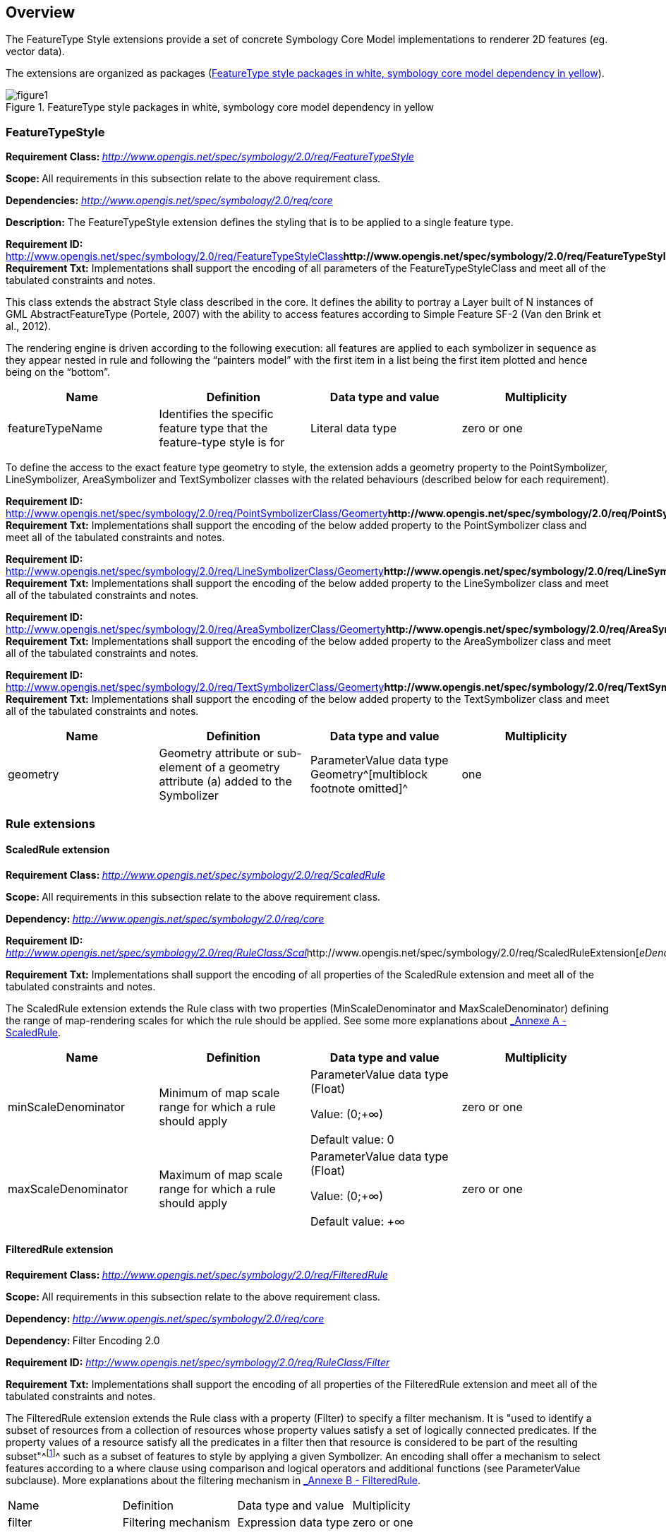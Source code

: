 
== Overview

The FeatureType Style extensions provide a set of concrete Symbology
Core Model implementations to renderer 2D features (eg. vector data).

The extensions are organized as packages (<<img_ft_style>>).

[#img_ft_style]
.FeatureType style packages in white, symbology core model dependency in yellow
image::figure1.png[]

=== FeatureTypeStyle

**Requirement Class:
**http://www.opengis.net/spec/symbology/2.0/req/FeatureTypeStyle[_http://www.opengis.net/spec/symbology/2.0/req/FeatureTypeStyle_]

**Scope: **All requirements in this subsection relate to the above
requirement class.

*Dependencies:*
http://www.opengis.net/spec/symbology/2.0/req/core[_http://www.opengis.net/spec/symbology/2.0/req/core_]

*Description:* The FeatureTypeStyle extension defines the styling that
is to be applied to a single feature type.

*Requirement ID:*
http://www.opengis.net/spec/symbology/2.0/req/FeatureTypeStyleClass[_http://www.opengis.net/spec/symbology/2.0/req/FeatureTypeStyleClass_]** +
Requirement Txt:** Implementations shall support the encoding of all
parameters of the FeatureTypeStyleClass and meet all of the tabulated
constraints and notes.

This class extends the abstract Style class described in the core. It
defines the ability to portray a Layer built of N instances of GML
AbstractFeatureType (Portele, 2007) with the ability to access features
according to Simple Feature SF-2 (Van den Brink et al., 2012).

The rendering engine is driven according to the following execution: all
features are applied to each symbolizer in sequence as they appear
nested in rule and following the “painters model” with the first item in
a list being the first item plotted and hence being on the “bottom”.

[cols=",,,",]
|===
|Name |Definition |Data type and value |Multiplicity

|featureTypeName |Identifies the specific feature type that the
feature-type style is for |Literal data type |zero or one
|===

To define the access to the exact feature type geometry to style, the
extension adds a geometry property to the PointSymbolizer,
LineSymbolizer, AreaSymbolizer and TextSymbolizer classes with the
related behaviours (described below for each requirement).

*Requirement ID:*
http://www.opengis.net/spec/symbology/2.0/req/PointSymbolizerClass/Geomerty[_http://www.opengis.net/spec/symbology/2.0/req/PointSymbolizerClass/Geomerty_]** +
Requirement Txt:** Implementations shall support the encoding of the
below added property to the PointSymbolizer class and meet all of the
tabulated constraints and notes.

*Requirement ID:*
http://www.opengis.net/spec/symbology/2.0/req/LineSymbolizerClass/Geomerty[_http://www.opengis.net/spec/symbology/2.0/req/LineSymbolizerClass/Geomerty_]** +
Requirement Txt:** Implementations shall support the encoding of the
below added property to the LineSymbolizer class and meet all of the
tabulated constraints and notes.

*Requirement ID:*
http://www.opengis.net/spec/symbology/2.0/req/AreaSymbolizerClass/Geomerty[_http://www.opengis.net/spec/symbology/2.0/req/AreaSymbolizerClass/Geomerty_]** +
Requirement Txt:** Implementations shall support the encoding of the
below added property to the AreaSymbolizer class and meet all of the
tabulated constraints and notes.

*Requirement ID:*
http://www.opengis.net/spec/symbology/2.0/req/TextSymbolizerClass/Geomerty[_http://www.opengis.net/spec/symbology/2.0/req/TextSymbolizerClass/Geomerty_]** +
Requirement Txt:** Implementations shall support the encoding of the
below added property to the TextSymbolizer class and meet all of the
tabulated constraints and notes.

[cols=",,,",]
|===
|Name |Definition |Data type and value |Multiplicity

|geometry |Geometry attribute or sub-element of a geometry attribute (a)
added to the Symbolizer |ParameterValue data type +
Geometry^[multiblock footnote omitted]^ |one
|===

=== Rule extensions

==== ​ScaledRule extension

**Requirement Class:
**http://www.opengis.net/spec/symbology/2.0/req/ScaledRule[_http://www.opengis.net/spec/symbology/2.0/req/ScaledRule_]

**Scope: **All requirements in this subsection relate to the above
requirement class.

**Dependency:
**http://www.opengis.net/spec/symbology/2.0/req/core[_http://www.opengis.net/spec/symbology/2.0/req/core_]

*Requirement ID:*
http://www.opengis.net/spec/symbology/2.0/req/ScaledRuleExtension[_http://www.opengis.net/spec/symbology/2.0/req/RuleClass/Scal_]http://www.opengis.net/spec/symbology/2.0/req/ScaledRuleExtension[_eDenominator_]

*Requirement Txt:* Implementations shall support the encoding of all
properties of the ScaledRule extension and meet all of the tabulated
constraints and notes.

The ScaledRule extension extends the Rule class with two properties
(MinScaleDenominator and MaxScaleDenominator) defining the range of
map-rendering scales for which the rule should be applied. See some more
explanations about link:#_lcow2wanmeoo[_Annexe A - ScaledRule_].

[cols=",,,",]
|===
|Name |Definition |Data type and value |Multiplicity

|minScaleDenominator |Minimum of map scale range for which a rule should
apply a|
ParameterValue data type (Float)

Value: (0;+∞)

Default value: 0

|zero or one

|maxScaleDenominator |Maximum of map scale range for which a rule should
apply a|
ParameterValue data type (Float)

Value: (0;+∞)

Default value: +∞

|zero or one
|===

==== FilteredRule extension

**Requirement Class:
**http://www.opengis.net/spec/symbology/2.0/req/FilteredRule[_http://www.opengis.net/spec/symbology/2.0/req/FilteredRule_]

**Scope: **All requirements in this subsection relate to the above
requirement class.

**Dependency:
**http://www.opengis.net/spec/symbology/2.0/req/core[_http://www.opengis.net/spec/symbology/2.0/req/core_]

**Dependency: **Filter Encoding 2.0

*Requirement ID:*
http://www.opengis.net/spec/symbology/2.0/req/ScaledRuleExtension[_http://www.opengis.net/spec/symbology/2.0/req/RuleClass/Filter_]

*Requirement Txt:* Implementations shall support the encoding of all
properties of the FilteredRule extension and meet all of the tabulated
constraints and notes.

The FilteredRule extension extends the Rule class with a property
(Filter) to specify a filter mechanism. It is "used to identify a subset
of resources from a collection of resources whose property values
satisfy a set of logically connected predicates. If the property values
of a resource satisfy all the predicates in a filter then that resource
is considered to be part of the resulting subset"^footnote:[ from
http://www.opengis.net/doc/IS/FES/2.0/clause/7.1]^ such as a subset of
features to style by applying a given Symbolizer. An encoding shall
offer a mechanism to select features according to a where clause using
comparison and logical operators and additional functions (see
ParameterValue subclause). More explanations about the filtering
mechanism in link:#_tfvpwf4g1vr[_Annexe B - FilteredRule_].

[cols=",,,",]
|===
|Name |Definition |Data type and value |Multiplicity
|filter |Filtering mechanism |Expression data type |zero or one
|===

=== ​Symbolizer extensions

==== AreaSymbolizer extension

**Requirement Class:
**http://www.opengis.net/spec/symbology/2.0/req/AreaSymbolizer[_http://www.opengis.net/spec/symbology/2.0/req/AreaSymbolizer_]

**Scope: **All requirements in this subsection relate to the above
requirement class.

**Dependency:
**http://www.opengis.net/spec/symbology/2.0/req/core[_http://www.opengis.net/spec/symbology/2.0/req/core_]

*Requirement ID:*
http://www.opengis.net/spec/symbology/2.0/req/style/AreaSymbolizerExtension[_http://www.opengis.net/spec/symbology/2.0/req/_]http://www.opengis.net/spec/symbology/2.0/req/style/AreaSymbolizerExtension[_AreaSymbolizerClass_]

*Requirement Txt:* Implementations shall support the encoding of all
properties of the AreaSymbolizer extension and meet all of the tabulated
constraints and notes.

An AreaSymbolizer is used to symbolize a geometry into an area including
filling its interior and stroking its outline. It is typically used for
a 2-dimensional geometry (e.g. Polygon).

[cols=",,,",]
|===
|Name |Definition |Data type and value |Multiplicity

|fill |Filling style to draw the interior area |Fill data type |Zero or
one

|stroke |Stroke style to draw the outline |Stroke data type |Zero or one
|===

[loweralpha]
. If a geometry has “holes,” then they are not filled, but the borders
around the holes are stroked in the usual way if a Stroke parameter is
mentioned. “Islands” within holes are filled and stroked, and so on. If
a point is used, then a small, square, orthogonal-normal area should be
constructed for rendering. If a line is used, then the line (string) is
closed for filling (only) by connecting its end point to its start
point, any line crossings are corrected in some way, and only the
original line is stroked.
. A missing Fill property means that the geometry will not be filled. A
missing Stroke property means that the geometry will not be stroked.
When both are used, the filling is rendered first and then the stroking
rendered on top of the filling.

==== LineSymbolizer extension

**Requirement class:
**http://www.opengis.net/spec/symbology/2.0/req/AreaSymbolizer[_http://www.opengis.net/spec/symbology/2.0/req/LineSymbolizer_]

**Scope: **All requirements in this subsection relate to the above
requirement class.

*Dependency:*
http://www.opengis.net/spec/symbology/2.0/req/core[_http://www.opengis.net/spec/symbology/2.0/req/core_]

*Requirement ID:*
http://www.opengis.net/spec/symbology/2.0/req//LineSymbolizerClass[_http://www.opengis.net/spec/symbology/2.0/req//LineSymbolizerClass_]

*Requirement Txt:* Implementations shall support the encoding of all
properties of the LineSymbolizer extension and meet all of the tabulated
constraints and notes.

​The LineSymbolizer extension is used to symbolize a geometry into a
stroke, typically along an 1-dimensional geometry, such as a LineString.

[cols=",,,",]
|===
|Name |Definition |Data type and value |Multiplicity
|stroke |Stroke style to draw the line |Stroke data type |one
|===

[loweralpha]
. For a 0-dimensional geometry (e.g. point) the stroke is applied on a
line of “epsilon” length (arbitrarily small) with a horizontal
orientation centered on the rendered geometry with two end caps. For a
2-dimensional geometry (e.g. polygon) the stroke is applied on its
closed outline as the line rendered with no end caps.

==== PointSymbolizer extension

**Requirement Class:
**http://www.opengis.net/spec/symbology/2.0/req/PointSymbolizer[_http://www.opengis.net/spec/symbology/2.0/req/PointSymbolizer_]

**Scope: **All requirements in this subsection relate to the above
requirement class.

**Dependency:
**http://www.opengis.net/spec/symbology/2.0/req/core[_http://www.opengis.net/spec/symbology/2.0/req/core_]

*Requirement ID:*
http://www.opengis.net/spec/symbology/2.0/req/PointSymbolizerClass[_http://www.opengis.net/spec/symbology/2.0/req/PointSymbolizerClass_]** +
Requirement Txt:** Implementations shall support the encoding of all
properties of the PointSymbolizer extension and meet all of the
tabulated constraints and notes.

The PointSymbolizer extension is used to symbolize a geometry into a
point at which a graphic is placed.

[cols=",,,",]
|===
|Name |Definition |Data type and value |Multiplicity
|graphic |Graphic to draw at the point |Graphic data type |One
|===

[loweralpha]
. For a geometry type other than 0-dimensional (e.g. a line, polygon)
the semantic is to compute and use a representative interior central
point as the point placement (i.e. guaranteed to lie on the line or the
surface interior).

==== TextSymbolizer extension

**Requirement Class:
**http://www.opengis.net/spec/symbology/2.0/req/TextSymbolizer[_http://www.opengis.net/spec/symbology/2.0/req/TextSymbolizer_]

**Scope: **All requirements in this subsection relate to the above
requirement class.

**Dependency:
**http://www.opengis.net/spec/symbology/2.0/req/core[_http://www.opengis.net/spec/symbology/2.0/req/core_]

*Requirement ID:*
http://www.opengis.net/spec/symbology/2.0/req/TextSymbolizerClass[_http://www.opengis.net/spec/symbology/2.0/req/TextSymbolizerClass_]

*Requirement Txt:* Implementations shall support the encoding of all
properties of the TextSymbolizer extension and meet all of the tabulated
constraints and notes.

The TextSymbolizer extension is used to symbolize a geometry into text
labels, whatever is the geometry type.

[cols=",,,",]
|===
|Name |Definition |Data type and value |Multiplicity
|label |Label text and styling details |Label data type |One
|===

=== Graphical extensions

==== Fill extensions

===== SolidFill extension

**Requirement class:
**http://www.opengis.net/spec/symbology/2.0/req/SolidFill[_http://www.opengis.net/spec/symbology/2.0/req/SolidFill_]

**Scope: **All requirements in this subsection relate to the above
requirement class.

*Dependency:*
http://www.opengis.net/spec/symbology/2.0/req/core[_http://www.opengis.net/spec/symbology/2.0/req/core_]

*Requirement ID:*
http://www.opengis.net/spec/symbology/2.0/req/SolidFillClass[_http://www.opengis.net/spec/symbology/2.0/req/SolidFillClass_]

*Requirement Txt:* Implementations shall support the encoding of all
properties of the SolidFill class and meet all of the tabulated
constraints and notes.

The SolidFill class is a concrete implementation of the Fill class and
allows to formulate a filling of an area (e.g. a polygon geometry or any
kind of symbol).

[cols=",,,",]
|===
|Name |Definition |Data type and value |Multiplicity
|color |The color to fill the area |Color data type |zero or one
|opacity |Opacity of the Color a|
ParameterValue type (Float) +
Value: [0;1] (1 means 100% opaque)

Default value: 0

|zero or one
|===

===== GraphicFill extension

**Requirement class:
**http://www.opengis.net/spec/symbology/2.0/req/SolidFill[_http://www.opengis.net/spec/symbology/2.0/req/GraphicFill_]

**Scope: **All requirements in this subsection relate to the above
requirement class.

*Dependency:*
http://www.opengis.net/spec/symbology/2.0/req/core[_http://www.opengis.net/spec/symbology/2.0/req/core_]

*Requirement ID:*
http://www.opengis.net/spec/symbology/2.0/req/GraphicFillClass[_http://www.opengis.net/spec/symbology/2.0/req/GraphicFillClass_]

*Requirement Txt:* Implementations shall support the encoding of all
properties of the GraphicFill class and meet all of the tabulated
constraints and notes.

The GraphicFill extension is a concrete implementation of the Fill
class. It repeats a rectangular tiling pattern over an area (i.e.
mosaïc). A graphic can be defined very informally as “a little picture”.
The appearance of the graphic is defined with the embedded Graphic class
parameter.

The graphic fill repeats the Graphic in a rectangular tiling pattern
with a TileGap between tiles. The TileGap parameter allows to define
vertical and horizontal gaps between tiles.

[cols=",,,",]
|===
|Name |Definition |Data type and value |Multiplicity

|graphic |The graphic to repeat within the area |Graphic data type |one

|tileGap |Allow to define a empty space to put between two consecutive
tile (i.e. graphic) |TileGap data type |zero or one
|===

TileGap is introduced as an extension. It shall meet all of the
tabulated constraints and notes.

[cols=",,,",]
|===
|Name |Definition |Data type and value |Multiplicity
|x |Horizontal gap between two tiles a|
Double ParameterValue data type, see

Value range is [0:+∞[.

Default is 0.

|zero or one
|y |Vertical gap between two tiles a|
Double ParameterValue data type, Value range is [0:+∞[.

Default is 0.

|zero or one
|===

[loweralpha]
. The X parameter indicates the horizontal gap between two consecutive
tiles. This value is a non-negative real number.
. The Y parameter has the same definition as the X one, but for the
vertical gap. The default gap size is zero units in each direction.

The graphicFill mechanism is illustrated in link:#_z186k8oiqz0b[_Annexe
B - GraphicFill_].

===== HatchedFill extension

**Requirement class:
**http://www.opengis.net/spec/symbology/2.0/req/HatchedFill[_http://www.opengis.net/spec/symbology/2.0/req/HatchedFill_]

**Scope: **All requirements in this subsection relate to the above
requirement class.

*Dependency:*
http://www.opengis.net/spec/symbology/2.0/req/core[_http://www.opengis.net/spec/symbology/2.0/req/core_]

*Requirement ID:*
http://www.opengis.net/spec/symbology/2.0/req/HatchedFillClass[_http://www.opengis.net/spec/symbology/2.0/req/HatchedFillClass_]

*Requirement Txt:* Implementations shall support the encoding of all
properties of the HatchedFill class and meet all of the tabulated
constraints and notes.

The HatchedFill extension is a concrete implementation of Fill class. It
offers simple parameters which allows to control a hatching easily in a
way conventional in cartography.

[cols=",,,",]
|===
|Name |Definition |Data type and value |Multiplicity

|stroke |The stroke to use to style hatches |Stroke data type |zero or
one

|angle |Hatches orientation, clockwise degree a|
Double ParameterValue data type, +
Value range is ]-∞;+∞[.

Default is 45.

|zero or one

|distance |Distance between geometry bases of two consecutive hatches a|
Double ParameterValue data type, +
Value range is [0;+∞[.

Default is equivalent to 2mm.

|zero or one

|offset |Allow to define a empty space to put between two consecutive
tile (i.e. graphic) a|
Double, ParameterValue data type, +
Value range is [0;+∞[.

Default is 0.

|zero or one
|===

[loweralpha]
. Hatching is defined by a juxtaposed hatches. A hatch is rendered by a
Stroke and oriented given an Angle. The Distance parameter defines the
perpendicular space between two consecutive hatches. +
Hatches are organized according to a reference line which is defined as
the line that crosses a system-dependent anchor point and is oriented
given the provided Angle. Also, the complementary Offset parameter
allows to move the anchor point according to a displacement in the
direction of value Angle+90° (see link:#_z186k8oiqz0b[_Annexe B -
GraphicFill_]).
. Clockwise is the rotation of Angle because of the coordinate system of
the view box with X axis advancing to the right of the origin and the Y
axis advancing downward.

==== Stroke extensions

===== PenStroke extension

**Requirement class:
**http://www.opengis.net/spec/symbology/2.0/req/PenStroke[_http://www.opengis.net/spec/symbology/2.0/req/PenStroke_]

**Scope: **All requirements in this subsection relate to the above
requirement class.

*Dependency:*
http://www.opengis.net/spec/symbology/2.0/req/core[_http://www.opengis.net/spec/symbology/2.0/req/core_]

*Requirement ID:*
http://www.opengis.net/spec/symbology/2.0/req/PenStrokeClass[_http://www.opengis.net/spec/symbology/2.0/req/PenStrokeClass_]

*Requirement Txt:* Implementations shall support the encoding of all
properties of the PenStroke class and meet all of the tabulated
constraints and notes.

The PenStroke extension is a concrete implementation of the Stroke
class. It allows to draw a line (e.g. a 1-dimensional geometry, the
outline of a marker, etc) analogously to how a pen is used with ink,
that is to say by filling the area formed by the thickness of the line.

[cols=",,,",]
|===
|Name |Definition |Data type and value |Multiplicity

|width |Thickness of the line which gives form to an area to fill (a) a|
ParameterValue data type (Float) +
Value: [0;+∞)

Default value: 1px

|zero or one

|fill |The filling style to draw the linear area |Fill data type |zero
or one
|===

[loweralpha]
. The Width parameter is in the context of a UnitOfMeasure code (that
may be inherited from a parent element).

===== GraphicStroke extension

**Requirement class:
**http://www.opengis.net/spec/symbology/2.0/req/GraphicStroke[_http://www.opengis.net/spec/symbology/2.0/req/GraphicStroke_]

**Scope: **All requirements in this subsection relate to the above
requirement class.

*Dependency:*
http://www.opengis.net/spec/symbology/2.0/req/core[_http://www.opengis.net/spec/symbology/2.0/req/core_]

*Requirement ID:*
http://www.opengis.net/spec/symbology/2.0/req/GraphicStrokeClass[_http://www.opengis.net/spec/symbology/2.0/req/GraphicStrokeClass_]

*Requirement Txt:* Implementations shall support the encoding of all
properties of the GraphicStroke class and meet all of the tabulated
constraints and notes.

The GraphicStroke extension is a concrete implementation of the Stroke
class. It is about one graphic repeated along a line. A renderer may
apply some aesthetic embellishments like trying to bend a graphic around
corners or avoid a graphic to be cut at the start or at the end.

[cols=",,,",]
|===
|Name |Definition |Data type and value |Multiplicity

|graphic |The graphic to plot |Graphic data type |one

|length |Linear length to reserve along the line to plot a single
graphic (a) a|
ParameterValue data type (Float)

Value: [0;+∞)

Default: graphic natural length

|zero or one
|===

[loweralpha]
. The Length property specifies the linear length to reserve along the
line for one of the repeated graphics to plot. By default, the linear
length is equal to the Graphic natural length (which depends on the view
box of the graphic). It has the effect to perfectly juxtapose the
repeated graphics all along the line. Zero length value means the
graphic is not repeated within all the available linear space. Notice
that a single graphic is not plotted if the size of the available linear
space smaller than the Length.

===== TextStroke extension

**Requirement class:
**http://www.opengis.net/spec/symbology/2.0/req/TextStroke[_http://www.opengis.net/spec/symbology/2.0/req/TextStroke_]

**Scope: **All requirements in this subsection relate to the above
requirement class.

*Dependency:*
http://www.opengis.net/spec/symbology/2.0/req/core[_http://www.opengis.net/spec/symbology/2.0/req/core_]

*Requirement ID:*
http://www.opengis.net/spec/symbology/2.0/req/TextStrokeClass[_http://www.opengis.net/spec/symbology/2.0/req/TextStrokeClass_]

*Requirement Txt:* Implementations shall support the encoding of all
properties of the TextStroke class and meet all of the tabulated
constraints and notes.

The TextStroke extension is a concrete implementation of the Stroke
class. It is about the repetition of a text label along a line in a
similar way GraphicStroke does by repeating a graphic. The text glyphs
are plotted as integral rotated units following the line.

[cols=",,,",]
|===
|Name |Definition |Data type and value |Multiplicity

|lineLabel |The label configuration |LineLabel data type |one

|length |Linear length to reserve along the line to plot the label (a)
a|
ParameterValue data type (Float)

Value: [0;+∞)

Default: label natural length

|zero or one
|===

[loweralpha]
. The Length parameter specifies the linear length to reserve along the
line for one of the repeated labels to plot. By default, the linear
length is equal to the label natural length (which depends on the
LalbelText and Font configurations extensions). It has the effect to
perfectly juxtapose the repeated labels all along the line. Zero length
value means the label is not repeated.

==== Color extensions

===== HexaColor extension

**Requirement class:
**http://www.opengis.net/spec/symbology/2.0/req/HexaColor[*_http://www.opengis.net/spec/symbology/2.0/req/HexaColor_*]

**Scope: **All requirements in this subsection relate to the above
requirement class.

*Dependency:*
http://www.opengis.net/spec/symbology/2.0/req/core[_http://www.opengis.net/spec/symbology/2.0/req/core_]

*Requirement ID:*
http://www.opengis.net/spec/symbology/2.0/req/HexaColorClass[_http://www.opengis.net/spec/symbology/2.0/req/HexaColorClass_]

*Requirement Txt:* Implementations shall support the encoding of all
properties of the HexaColor extension and meet all of the tabulated
constraints and notes.

The HexaColor extension is a concrete implementation of the Color class
to express a RGB color model. The format of the color is in hexadecimal
notation. It is a ‘#’ immediately followed by either three or six
hexadecimal characters.

[cols=",,,",]
|===
|Name |Definition |Data type and value |Multiplicity

|color |The hexadecimal notation of the color |ParameterValue data type
(String) Default value: #000000 |one
|===

===== RGBColor extension

**Requirement class:
**http://www.opengis.net/spec/symbology/2.0/req/RGBColor[_http://www.opengis.net/spec/symbology/2.0/req/RGBColor_]

**Scope: **All requirements in this subsection relate to the above
requirement class.

*Dependency:*
http://www.opengis.net/spec/symbology/2.0/req/core[_http://www.opengis.net/spec/symbology/2.0/req/core_]

*Requirement ID:*
http://www.opengis.net/spec/symbology/2.0/req/RGBColorClass[_http://www.opengis.net/spec/symbology/2.0/req/RGBColorClass_]

*Requirement Txt:* Implementations shall support the encoding of all
properties of the RGBColor extension and meet all of the tabulated
constraints and notes.

The RGBColor extension is a concrete implementation of the Color class
where the color is expressed as three integer properties in conformance
with the sRGB standardized color space.

[cols=",,,",]
|===
|Name |Definition |Data type and value |Multiplicity
|red |The red value of the color a|
ParameterValue data type (Integer) +
Value: (0;255)

Default value: 0

|one
|green |The green value of the colorR a|
ParameterValue data type (Integer) +
Value: (0;255)

Default value: 0

|one
|blue |The blue value of the color a|
ParameterValue data type (Integer) +
Value: (0;255)

Default value: 0

|one
|===

===== WellKnownNameColor extension

*Requirement ID:*
http://www.opengis.net/spec/symbology/2.0/req/WellKnownNameColorClass[*_http://www.opengis.net/spec/symbology/2.0/req/WellKnownNameColorClass_*]

*Requirement Txt:* Implementations shall support the encoding of all
properties of the WellKnownNameColor and meet all of the tabulated
constraints and notes.

WellKnownNameColor is a codeList element that provides a list of color
names to define a Color. The color names are case-insensitive. The list
is based of thehttps://en.wikipedia.org/wiki/X11_color_names[
]https://en.wikipedia.org/wiki/X11_color_names[_X11 colors_].

==== Graphic extensions

===== ExternalGraphic extension

**Requirement class:
**http://www.opengis.net/spec/symbology/2.0/req/ExternalGraphic[_http://www.opengis.net/spec/symbology/2.0/req/ExternalGraphic_]

**Scope: **All requirements in this subsection relate to the above
requirement class.

*Dependency:*
http://www.opengis.net/spec/symbology/2.0/req/core[_http://www.opengis.net/spec/symbology/2.0/req/core_]

*Requirement ID:*
http://www.opengis.net/spec/symbology/2.0/req/ExternalGraphicClass[_http://www.opengis.net/spec/symbology/2.0/req/ExternalGraphicClass_]

*Requirement Txt:* Implementations shall support the encoding of all
properties of the ExternalGraphic extension and meet all of the
tabulated constraints and notes.

The ExternalGraphic extension extends the abstract Graphic type. It
allows to reference a graphic resource to use as a graphic symbolizer
(e.g. PNG bitmap graphic, SVG vector graphic, ...).

[cols=",,,",]
|===
|Name |Definition |Data type and value |Multiplicity

|onlineResource |Reference to on-line resource from which a graphic can
be obtained (a) a|
ParameterValue data type (CharacterString)

Value: an URL identifier

|one (exclusive with InlineContent)

|inlineContent |Inline content of a graphic object (a,b) |Literal data
type |one (exclusive with OnlineResource)

|encoding |Expected inline content encoding (b) |Literal data type |one
(exclusive with OnlineResource)

|format |Expected content format of a successful fetch (a) a|
Literal data type

Value: a MIME type identifier

|one

|opacity |Opacity of the graphic a|
ParameterValue data type (Float) +
Value: [0;1] +
(1 means 100% opaque)

Default values: 0

|zero or one
|===

[loweralpha]
. There are two ways to define an external format graphic, either using
OnlineResource or InlineContent. They can't be defined together. The
external Format of the graphic shall be mentioned as the expected
content MIME type of a successful fetch.
. When using the alternative InlineContent parameter to include in-line
the content of an external graphic object, then the inline encoding
shall be mentioned. The two choices for encoding are XML and
Base-64-encoded binary.

===== MarkGraphic extension

**Requirement class:
**http://www.opengis.net/spec/symbology/2.0/req/MarkGraphic[_http://www.opengis.net/spec/symbology/2.0/req/MarkGraphic_]

**Scope: **All requirements in this subsection relate to the above
requirement class.

*Dependency:*
http://www.opengis.net/spec/symbology/2.0/req/core[_http://www.opengis.net/spec/symbology/2.0/req/core_]

*Requirement ID:*
http://www.opengis.net/spec/symbology/2.0/req/MarkGraphicClass[_http://www.opengis.net/spec/symbology/2.0/req/MarkGraphicClass_]

*Requirement Txt:* Implementations shall support the encoding of all
properties of the MarkGraphic extension and meet all of the tabulated
constraints and notes.

The MarkGraphic extension extends the abstract Graphic type. It allows a
graphic to be created by stroking and filling a shape.

[cols=",,,",]
|===
|Name |Definition |Data type and value |Multiplicity

|wellKnownName |Name of the shape to stroke and fill (a,b)
|WellKnownName code |one (exclusive with OnlineResource and
InlineContent)

|onlineResource |Online location of a mark objects archive (a,c) a|
ParameterValue data type (CharacterString)

Value: an URL identifier

|One (exclusive with WellKnownName and InlineContent)

|inlineContent |Inline content of a mark objects archive (a,c) |Literal
data type |One (exclusive with OnlineResource and WellKnownName)

|encoding |Expected inline content encoding (c) a|
Literal data type

Value: XML | base64

|One (exclusive with OnlineResource and WellKnownName)

|format |Expected content format of a successful fetch (c) a|
Literal data type

Value: a MIME type identifier

|One (exclusive with WellKnownName)

|markIndex |Index of a mark from a mark objects archive (c) a|
ParameterValue data type (Integer)

Value: [0;+∞)

|One (exclusive with WellKnownName)

|fill |The filling style to fill the shape (d) |Fill data type |Zero or
one

|stroke |The stroke style to draw the outline of the shape (d) |Stroke
data type |Zero or one
|===

[loweralpha]
. There are three ways to define a mark shape, either using
WellKnownName, OnlineResource or InlineContent. They can't be defined
together.
. WellKnownName is used to draw predefined internal marks. The center of
the view box is the default anchor point, except for star and triangle.
. OnlineResource and InlineContent are two ways to select a mark from an
external mark archive (e.g. glyph from TrueType or SVG font). The
MarkIndex property represents a numeric identifier which allows an
individual mark in a mark archive to be selected. The default anchor
point is format-dependent, while the center of the view box shall be
used if no information is available.
. A missing Fill parameter means that the geometry will not be filled. A
missing Stroke parameter means that the geometry will not be stroked.
When both are used, the filling is rendered first and then the stroking
rendered on top of the filling. A missing Halo parameter means no halo
is drawn.
. The encoding must describe the order in which transformations are
executed.

The extension introduces also WellKnownName code list extension, used to
draw predefined shape of mark graphics. It includes the following codes
: square, circle, triangle, star, cross, x.

[cols=",,,",]
|===
|Name |Definition |Data type and value |Multiplicity

|wellKnownName |Shall support an optional codelist parameter. |Literal
data type |one

|extension |Any encoding should allow the user to extend the codelist to
include custom items |Any |zero or more
|===

==== Shape extensions

===== Halo extension

**Requirement class:
**http://www.opengis.net/spec/symbology/2.0/req/Halo[_http://www.opengis.net/spec/symbology/2.0/req/Halo_]

**Scope: **All requirements in this subsection relate to the above
requirement class.

*Dependency:* None.

*Requirement ID:*
http://www.opengis.net/spec/symbology/2.0/req/HaloClass[_http://www.opengis.net/spec/symbology/2.0/req/HaloClass_]

*Requirement Txt:* Implementations shall support the encoding of all
properties of the Halo extension and meet all of the tabulated
constraints and notes.

The Halo extension may be used to improve the visibility of shapes like
font glyphs or graphics by drawing an extended area surrounding the
shapes.

* the extension adds a new class Halo: the halo is calculated according
to a radius (in context of an UnitOfMeasure) and then filled adequately
so as to highlight the shapes.

[cols=",,,",]
|===
|Name |Definition |Data type and value |Multiplicity

|unitOfMeasure |Unit of measure to apply to all graphical properties
inside a Halo |UnitOfMeasure code |zero or one

|radius |Span size of the surrounding halo area (a) a|
ParameterValue data type (Float)

Value: [0;+∞)

Default value: 1px

|zero or one

|fill |Fill style to fill the halo area |Fill data type |zero or one

|extension |Any encoding should allow the user to extend the halo to
include custom items |Any |zero or more
|===

[loweralpha]
. To calculate the halo area, the radius is taken from the outside edge
of a shape (and the inside edge of “holes” in the shape)

* the extension adds a property to the classes MarkGraphic,
ExternalGraphic, PointLabel and LineLabel.

[cols=",,,",]
|===
|Name |Definition |Data type and value |Multiplicity
|halo |Fill a halo around the shape |Halo data type |zero or one
|===

===== PerpendicularOffset extension

**Requirement Class:
**http://www.opengis.net/spec/symbology/2.0/req/PerpendicularOffset[_http://www.opengis.net/spec/symbology/2.0/req/PerpendicularOffset_]

**Scope: **All requirements in this subsection relate to the above
requirement class.

*Description:* The extension allows to construct parallel lines around a
geometry. It adds a property to the classes LineSymbolizer,
AreaSymbolizer and TextSymbolizer with related behaviours (described
below for each requirement).

[cols=",,,",]
|===
|Name |Definition |Data type and value |Multiplicity

|perpendicularOffset |Construct parallel lines around of the original
geometry a|
ParameterValue data type (Float)

Value: (-∞;+∞)

|zero or one
|===

**Requirement ID: +
**http://www.opengis.net/spec/symbology/2.0/req/style/LineSymbolizerExtension[_http://www.opengis.net/spec/symbology/2.0/req/LineSymbolizerClass_]http://www.opengis.net/spec/symbology/2.0/req/LinePerpendicularOffset[_/PerpendicularOffset_] +
*Requirement Txt:* Implementations shall support the encoding of the
added property of the LineSymbolizer extension and meet all of the
tabulated constraints and notes.

For a LineSymbolizer, the distance between original geometry and drawn
line stays equal. This construction can result in drawn lines that are
actually smaller or longer than the original geometry. The distance is
in the context of the UnitOfMeasure property and is positive to the
left-hand side of the line string. Negative numbers mean right (see
link:#_pkauxqlap12e[_Annexe B - PerpendicularOffset_]).

*Requirement ID:*
http://www.opengis.net/spec/symbology/2.0/req/style/LineSymbolizerExtension[_http://www.opengis.net/spec/symbology/2.0/req/AreaSymbolizerClass_]http://www.opengis.net/spec/symbology/2.0/req/LinePerpendicularOffset[_/PerpendicularOffset_] +
*Requirement Txt:* Implementations shall support the encoding of the
added property of the AreaSymbolizer extension and meet all of the
tabulated constraints and notes.

For a AreaSymbolizer, the extension allows to shrink or grow the area
impacting both the stroking of the outline and the filling of the area.
The distance is in the context of the UnitOfMeasure parameter and is
positive to the outside of the polygon. Negative numbers mean drawing
the polygon smaller (see link:#_pkauxqlap12e[_Annexe B -
PerpendicularOffset_]).

**Requirement ID:
**http://www.opengis.net/spec/symbology/2.0/req/style/LineSymbolizerExtension[_http://www.opengis.net/spec/symbology/2.0/req/TextSymbolizerClass_]http://www.opengis.net/spec/symbology/2.0/req/LinePerpendicularOffset[_/PerpendicularOffset_]** +
Requirement Txt:** Implementations shall support the encoding of the
added property of the TextSymbolizer extension and meet all of the
tabulated constraints and notes.

For a TextSymbolizer, the extension has the same meaning as for
LineSymbolizer and for AreaSymbolizer, but can be ignored for punctual
geometry. Before symbolizing the geometry into a text label, the
geometry is transformed according to a perpendicular offset which
produces a parallel line. The text label is then drawn according to that
parallel line.

==== Properties extensions

===== LineProperties extension

**Requirement Class:
**http://www.opengis.net/spec/symbology/2.0/req/LineProperties[_http://www.opengis.net/spec/symbology/2.0/req/LineProperties_]

**Scope: **All requirements in this subsection relate to the above
requirement class.

**Dependency:
**http://www.opengis.net/spec/symbology/2.0/req/core[_http://www.opengis.net/spec/symbology/2.0/req/core_]

*Description:* The extension extends the PenStroke class with two
properties LineJoin and LineCap used to define the the line style.

[cols=",,,",]
|===
|Name |Definition |Data type and value |Multiplicity

|lineJoin |Type of joining at the corners between the line segments (c)
|LineJoin code |zero or one

|lineCap |Type of cap to be used at the two ends of an open line (c)
|LineCap code |zero or one
|===

*Requirement ID:*
http://www.opengis.net/spec/symbology/2.0/req/PenStrokeClass/LineJoinProperty[_http://www.opengis.net/spec/symbology/2.0/req/PenStrokeClass/LineJoinProperty_]

*Requirement Txt:* Implementations shall support the encoding of all
properties of the LineJoinProperty extension and meet all of the
tabulated constraints and notes.

The extension introduces a code list used to define the the line style.
The semantic of LineJoin is similar to their SVG equivalents. It
includes the following codes : mitre, round and level.

[cols=",,,",]
|===
|Name |Definition |Data type and value |Multiplicity

|lineJoin |Type of joining at the corners between the line segments (c)
a|
Literal data type

Default value: mitre

|one

|extension |Any encoding should allow the user to extend the codelist to
include custom items |Any |zero or more
|===

*Requirement ID:*
http://www.opengis.net/spec/symbology/2.0/req/PenStrokeClass/LineCapProperty[_http://www.opengis.net/spec/symbology/2.0/req/PenStrokeClass/LineCapProperty_]

*Requirement Txt:* Implementations shall support the encoding of all
properties of the LineCapProperty extension and meet all of the
tabulated constraints and notes.

The extension introduces a code list used to define the the line style.
The semantic of LineCap is similar to their SVG equivalents. It includes
the following codes : butt, round and square.

[cols=",,,",]
|===
|Name |Definition |Data type and value |Multiplicity

|lineCap |Type of cap to be used at the two ends of an open line (c) a|
Literal data type

Default value: butt

|one

|extension |Any encoding should allow the user to extend the codelist to
include custom items |Any |zero or more
|===

===== DashProperties extension

**Requirement Class:
**http://www.opengis.net/spec/symbology/2.0/req/DashProperties[_http://www.opengis.net/spec/symbology/2.0/req/DashProperties_]

**Scope: **All requirements in this subsection relate to the above
requirement class.

**Dependency:
**http://www.opengis.net/spec/symbology/2.0/req/core[_http://www.opengis.net/spec/symbology/2.0/req/core_]

*Description:* The extension extends the PenStroke class with two
properties DashArray and DashOffset used to manage dash values on a
line.

*Requirement ID:*
http://www.opengis.net/spec/symbology/2.0/req/PenStrokeClass/DashArrayProperties[_http://www.opengis.net/spec/symbology/2.0/req/PenStrokeClass/_]http://www.opengis.net/spec/symbology/2.0/req/PenStrokeClass/DashArrayProperties[_DashArrayProperties_]

*Requirement Txt:* Implementations shall support the encoding of all
properties of the DashArrayProperty extension and meet all of the
tabulated constraints and notes.

[cols=",,,",]
|===
|Name |Definition |Data type and value |Multiplicity
|dashArray |Dash pattern to repeat (a)(b) a|
ParameterValue data type (Float) +
Value: ]0;+∞)

Default value: unbroken line

|zero or more
|===

[loweralpha]
. DashArray property is in the context of a UnitOfMeasure code (that may
be inherited from a parent element).
. The Dasharray property specifies a dash pattern as a sequence of
floating values strictly positive. The first number gives the length of
dash to draw, the second gives the amount of space to leave, and this
pattern repeats. If an odd number of values is given, then the pattern
is expanded by repeating it twice to give an even number of values.

*Requirement ID:*
http://www.opengis.net/spec/symbology/2.0/req/PenStrokeClass/DashOffsetProperties[_http://www.opengis.net/spec/symbology/2.0/req/PenStrokeClass/DashOffsetProperties_]

*Requirement Txt:* Implementations shall support the encoding of all
properties of the DashOffsetProperty extension and meet all of the
tabulated constraints and notes.

[cols=",,,",]
|===
|Name |Definition |Data type and value |Multiplicity
|dashOffset |Offset into a dash pattern at which to start drawing (a) a|
ParameterValue data type (Float)

Value: (∞;+∞)

Default value: 0

|zero or one
|===

[loweralpha]
. DashOffset property is in the context of a UnitOfMeasure code (that
may be inherited from a parent element).

=== ParameterValue extensions

==== ValueReference extension

*Requirement ID:*
http://www.opengis.net/spec/symbology/2.0/req/ValueReferenceClass[_http://www.opengis.net/spec/symbology/2.0/req/ValueReferenceClass_]

*Requirement Txt:* Implementations shall support the encoding of all
parameters of the ValueReference extension and meet all of the tabulated
constraints and notes.

The ValueReference extension is a concrete implementation of the
ParameterValue class. A value reference is a string that represents a
value that is to be evaluated by a predicate. It has a relatively
straightforward meaning as conceptually defined by Filter Encoding 2.0
specification (OGC® Filter Encoding 2.0 Encoding Standard , section
7.4.1).

[cols=",,,",]
|===
|Name |Definition |Data type and value |Multiplicity
|name |Specify the name of any property |Any |one
|===

==== Function extension

*Requirement ID:*
http://www.opengis.net/spec/symbology/2.0/req/FunctionClass[_http://www.opengis.net/spec/symbology/2.0/req/FunctionClass_]

*Requirement Txt:* Implementations shall support the encoding of all
parameters of the Function extension and meet all of the tabulated
constraints and notes.

The Function extension is a concrete implementation of the
ParameterValue class. A function is a named procedure that performs a
distinct computation. It has a relatively straightforward meaning as
conceptually defined by Filter Encoding 2.0 specification (OGC® Filter
Encoding 2.0 Encoding Standard , section 7.6.1).

=== Transformation extensions

==== Transform extension

**Requirement class:
**http://www.opengis.net/spec/symbology/2.0/req/AreaSymbolizer[_http://www.opengis.net/spec/symbology/2.0/req/Transform_]

**Scope: **All requirements in this subsection relate to the above
requirement class.

**Dependencies: +
**http://www.opengis.net/spec/symbology/2.0/req/style/LineSymbolizerExtension[_http://www.opengis.net/spec/symbology/2.0/core_]** +
**http://www.opengis.net/spec/symbology/2.0/req/PointLabelClass[_http://www.opengis.net/spec/symbology/2.0/req/PointLabelClass_]

*Description:* This class describes the extension of the Graphic
abstract class and the PointLabel class to support the transformation of
the anchor point to hang up a graphic or a label. The extension
introduces a new Transform data type and adds a property of this type to
the Graphic class and one to the PointLabel class. +
*Requirement ID:*
http://www.opengis.net/spec/symbology/2.0/req/core/TranslateClass[_http://www.opengis.net/spec/symbology/2.0/req/Transform_]

*Requirement Txt:* Implementations shall support the encoding of all
parameters of the Transform class and meet all of the tabulated
constraints and notes.

[cols=",,,",]
|===
|Name |Definition |Data type and value |Multiplicity

|unitOfMeasure |Unit of measure to use for the tranformation
|UnitOfMeasure code |zero or one

|extension |Any encoding should allow to extend with custom items |Any
type |zero or more
|===

**Requirement ID: +
**http://www.opengis.net/spec/symbology/2.0/req/style/LineSymbolizerExtension[_http://www.opengis.net/spec/symbology/2.0/req/core/GraphicClass_]http://www.opengis.net/spec/symbology/2.0/req/LinePerpendicularOffset[_/Transform_] +
*Requirement Txt:* Implementations shall support the encoding of the
below added property to the Graphic class and meet all of the tabulated
constraints and notes.

**Requirement ID: +
**http://www.opengis.net/spec/symbology/2.0/req/PointLabel/Transform[_http://www.opengis.net/spec/symbology/2.0/req/PointLabel/Transform_]* +
Requirement Txt:* Implementations shall support the encoding of the
below added property to the PointLabel class and meet all of the
tabulated constraints and notes.

[cols=",,,",]
|===
|Name |Definition |Data type and value |Multiplicity

|Transform |The affine transformations to apply on the graphic
|Transform data type |zero or more
|===

==== Translate extension

**Requirement class:
**http://www.opengis.net/spec/symbology/2.0/req/AreaSymbolizer[_http://www.opengis.net/spec/symbology/2.0/req/Translate_]

**Scope: **All requirements in this subsection relate to the above
requirement class.

**Dependency: **None.

*Description:* The extension introduces the ability to define the
translation of a graphical object. It defines the new Translate class
and adds a property of that new class type to the AreaSymbolizer,
TextSymbolizer, LineSymbolizer, PointSymbolizer, MarkGraphic,
ExternalGraphic, PointLabel classes with the related behaviours
(described below for each requirement).

*Requirement ID:*
http://www.opengis.net/spec/symbology/2.0/req/core/TranslateClass[_http://www.opengis.net/spec/symbology/2.0/req/TranslateClass_]

*Requirement Txt:* Implementations shall support the encoding of all
properties of the TranslateClass and meet all of the tabulated
constraints and notes.

According to the object coordinate system, a positive X value translates
the object to the right and a positive Y value translates it downward.

[cols=",,,",]
|===
|Name |Definition |Data type and value |Multiplicity

|UnitOfMeasure |Unit of measure to use for the translation
|UnitOfMeasure code |zero or one

|X |Horizontal displacement a|
ParameterValue date type Float

Value: (-∞;+∞)

Default value: 0

|one

|Y |Vertical displacement a|
ParameterValue date type Float

Value: (-∞;+∞)

Default value: 0

|one

|Extension |Any encoding should allow to extend a Translate with custom
items |Any type |zero or more
|===

*Requirement ID:*
http://www.opengis.net/spec/symbology/2.0/req/core/TranslateClass[_http://www.opengis.net/spec/symbology/2.0/req/AreaSymbolizerClass/Displacement_]

**Requirement Txt: **Implementations shall support the encoding of the
added property of the AreaSymbolizer extension and meet all of the
tabulated constraints and notes.

For a AreaSymbolizer, the Displacement parameter offers X and Y
translation that may be used to avoid overplotting of multiple
AreaSymbolizer for one geometry or produce shadow effects. When drawing
a geometry, it is transformed from the coordinate reference system into
the view coordinate space before any translation.

*Requirement ID:*
http://www.opengis.net/spec/symbology/2.0/req/core/TranslateClass[_http://www.opengis.net/spec/symbology/2.0/req/TextSymbolizerClass/Displacement_]

**Requirement Txt: **Implementations shall support the encoding of the
added property of the LineSymbolizer extension and meet all of the
tabulated constraints and notes.

*Requirement ID:*
http://www.opengis.net/spec/symbology/2.0/req/PointSymbolizerClass/Displacement[_http://www.opengis.net/spec/symbology/2.0/req/PointSymbolizerClass/Displacement_]

**Requirement Txt: **Implementations shall support the encoding of the
added property of the PointSymbolizer extension and meet all of the
tabulated constraints and notes.

*Requirement ID:*
http://www.opengis.net/spec/symbology/2.0/req/LineSymbolizerClass/Displacement[_http://www.opengis.net/spec/symbology/2.0/req/LineSymbolizerClass/Displacement_]

**Requirement Txt: **Implementations shall support the encoding of the
added property of the LineSymbolizer extension and meet all of the
tabulated constraints and notes.

*Requirement ID:*
http://www.opengis.net/spec/symbology/2.0/req/ExternalGraphicClass/Displacement[_http://www.opengis.net/spec/symbology/2.0/req/ExternalGraphicClass/Translate_]

**Requirement Txt: **Implementations shall support the encoding of the
added property of the ExternalGraphic extension and meet all of the
tabulated constraints and notes.

*Requirement ID:*
http://www.opengis.net/spec/symbology/2.0/req/MarkGraphicClass/Translate[_http://www.opengis.net/spec/symbology/2.0/req/MarkGraphicClass/Translate_]

**Requirement Txt: **Implementations shall support the encoding of the
added property of the MarkGraphic extension and meet all of the
tabulated constraints and notes.

*Requirement ID:*
http://www.opengis.net/spec/symbology/2.0/req/MarkGraphicClass/Translate[_http://www.opengis.net/spec/symbology/2.0/req/PointLabelClass/Translate_]

**Requirement Txt: **Implementations shall support the encoding of the
added property of the PointLabel extension and meet all of the tabulated
constraints and notes.

==== Rotate extension

Requirement class:

Scope:

Dependency:

Description:

*Requirement ID:*
http://www.opengis.net/spec/symbology/2.0/req/core/RotateClass

*Requirement Txt:* Implementations shall support the encoding of all
parameters of the RotateClass and meet all of the tabulated constraints
and notes.

The Rotate data type specifies the rotation of an object given a
rotation center point combined with a rotation angle.

[cols=",,,",]
|===
|Name |Definition |Data type and value |Multiplicity

|UnitOfMeasure |Unit of measure to use for the X and Y displacement
|UnitOfMeasure code |zero or one

|X a|
Rotation center horizontal displacement (a)

a|
ParameterValue date type Float

Value: (-∞;+∞)

Default value: 0

|zero or one

|Y |Rotation center vertical displacement (a) a|
ParameterValue date type Float

Value: (-∞;+∞)

Default value: 0

|zero or one

|Angle |Rotation angle in clockwise degrees a|
ParameterValue date type Float

Value: (-∞;+∞)

|one

|Extension |Any encoding should allow to extend a Rotate with custom
items |Any type |zero or more
|===

[loweralpha]
. If X and Y are not supplied, the rotation is about the origin of the
current object coordinate system. If supplied, it is about the point (X,
Y). The operation is then the equivalent of the following sequence:
translate(X,Y) rotate(Angle) translate(-X, -Y).

==== Scale extension

Requirement class:

Scope:

Dependency:

Description:

*Requirement ID:*
http://www.opengis.net/spec/symbology/2.0/req/core/ScaleClass

*Requirement Txt:* Implementations shall support the encoding of all
parameters of the ScaleClass and meet all of the tabulated constraints
and notes.

The Scale data type specifies a scaling operation with the homothetic
center which corresponds to the object coordinate system origin. Scaling
factors are unitless.

[cols=",,,",]
|===
|Name |Definition |Data type and value |Multiplicity

|X |Horizontal factor a|
ParameterValue date type Float

Default value: Y value if defined, otherwise 1

|zero or one

|Y |Vertical factor a|
ParameterValue date type Float

Default value: X value if defined, otherwise 1

|zero or one

|Extension |Any encoding should allow to extend a Scale with custom
items |Any type |zero or more
|===

==== Matrix extension

Requirement class:

Scope:

Dependency:

Description:

​**Requirement ID:**
http://www.opengis.net/spec/symbology/2.0/req/core/MatrixClass

*Requirement Txt:* Implementations shall support the encoding of all
parameters of the MatrixClass and meet all of the tabulated constraints
and notes.

The Matrix data type specifies a transformation in the form of a
transformation matrix of six values. Matrix values are unitless.

[cols=",,,",]
|===
|Name |Definition |Data type and value |Multiplicity
|A |A cell a|
ParameterValue date type Float

Value: (-∞;+∞)

Default value: 1

|zero or one
|B |B cell a|
ParameterValue date type Float

Value: (-∞;+∞)

Default value: 0

|zero or one
|C |C cell a|
ParameterValue date type Float

Value: (-∞;+∞)

Default value: 0

|zero or one
|D |D cell a|
ParameterValue date type Float

Value: (-∞;+∞)

Default value: 1

|zero or one
|E |E cell a|
ParameterValue date type Float

Value: (-∞;+∞)

Default value: 0

|zero or one
|F |F cell a|
ParameterValue date type Float

Value: (-∞;+∞)

Default value: 0

|zero or one
|===

=== Labelling extensions

==== PointLabel extension

*Requirement ID:*
http://www.opengis.net/spec/symbology/2.0/req/PointLabelClass[_http://www.opengis.net/spec/symbology/2.0/req/PointLabelClass_]

*Requirement Txt:* Implementations shall support the encoding of all
parameters of the PointLabel extension and meet all of the tabulated
constraints and notes.

PointLabel extends the abstract Label type. It is used by
TextSymbolizer. It draws a text label relative to a point placement. The
latter is defined the same way it is for a Graphic within a
PointSymbolizer.

It draws a text label relative to a point placement:

* for 0-dimensional geometry, it is the geometry itself
* for 1 or 2-dimensional geometry the semantic is to compute and use a
representative interior central point as the point placement (i.e.
guaranteed to lie on the line or the surface interior
* For a collection of geometry, the label is just repeated at each part.

[cols=",,,",]
|===
|Name |Definition |Data type and value |Multiplicity

|unitOfMeasure |Unit of measure to use for the PointLabel |UnitOfMeasure
code |zero or one

|extension |Any encoding should allow to extend a PointLabel with custom
items |Any type |zero or more
|===

==== LineLabel extension

*Requirement ID:*
http://www.opengis.net/spec/symbology/2.0/req/style/LineLabelExtension[_http://www.opengis.net/spec/symbology/2.0/req/LineLabelExtension_]

*Requirement Txt:* Implementations shall support the encoding of all
parameters of the TextSymbolizer extension and meet all of the tabulated
constraints and notes.

LineLabel extends the abstract Label type. It is used by TextSymbolizer
and TextStroke extension. It draws an aligned text label relative to a
placement line:

* for 0-dimensional geometry, it is a line of “epsilon” length
(arbitrarily small)
* for 1-dimensional geometry, it is the line itself
* for 2-dimensional geometry, it is a line following the shape of the
geometry

[cols=",,,",]
|===
|Name |Definition |Data type and value |Multiplicity

|unitOfMeasure |Unit of measure to use for the LineLabel |UnitOfMeasure
code |zero or one

|extension |Any encoding should allow to extend a LineLabel with custom
items |Any type |zero or more
|===

==== LabelAlignment extension

**Requirement Class:
**http://www.opengis.net/spec/symbology/2.0/req/LabelAligmentProperties[_http://www.opengis.net/spec/symbology/2.0/req/LabelAligmentProperties_]

**Scope: **All requirements in this subsection relate to the above
requirement class.

**Description: **The LabelAlignment extensions extends the PointLabel
and LineLabel classes with two properties VerticalAlignment and
HorizontalAlignment.

[cols=",,,",]
|===
|Name |Definition |Data type and value |Multiplicity

|VerticalAlignment |Shall support an optional codelist parameter to
define the vertical alignment of the label.(a) a|
Literal data type

Default value: top

|One

|HorizontalAlignment |Shall support an optional codelist parameter to
define the horizontal alignment of the label.(b) a|
Literal data type

Default value: center

|One
|===

[loweralpha]
. The list of supported vertical alignments is top, bottom, middle or
baseline.
. The list of supported horizontal alignments is left , right or center.

*Requirement ID:*
http://www.opengis.net/spec/symbology/2.0/req/PointLabelClass/LineAligmentProperties[_http://www.opengis.net/spec/symbology/2.0/req/PointLabelClass/LineAligmentProperties_]

*Requirement Txt:* Implementations shall support the encoding of all
properties of the PointLabel extension and meet all of the tabulated
constraints and notes.

The label is aligned vertically. Relative to the placement point, it is
either aligned at the top, at the bottom, through its middle line or
through its baseline (see link:#_p4awyw17d0uv[_Annexe B -
LabelAlignment_]).

The label is aligned horizontally. Relative to the placement point, it
is either drawn at the left, centered, or at the right (see
link:#_p4awyw17d0uv[_Annexe B - LabelAlignment_]).

*Requirement ID:*
http://www.opengis.net/spec/symbology/2.0/req/LineLabelClass/LineAligmentProperties[_http://www.opengis.net/spec/symbology/2.0/req/LineLabelClass/LineAligmentProperties_]

*Requirement Txt:* Implementations shall support the encoding of all
properties of the LineLabel extension and meet all of the tabulated
constraints and notes.

VerticalAlignement is a preference hint of where to draw vertically the
label relative to the placement line. It is drawn either aligned at the
top, at the bottom, through its middle line or through its baseline.

HorizontalAlignment is a preference hint of where to draw horizontally
the label along the placement line. It is aligned either at the left
(start point side), at the right (end point side) or centered to the
line.

The semantic of top, middle, bottom, baseline, left, center and right is
relative to the orientation of the curve.

==== ExclusionZone extension

*Requirement ID:*
http://www.opengis.net/spec/symbology/2.0/req/style/ExclusionZoneExtension[_http://www.opengis.net/spec/symbology/2.0/req/ExclusionZoneClass_]

*Requirement Txt:* Implementations shall support the encoding of all
parameters of the ExclusionZone class and meet all of the tabulated
constraints and notes.

The ExclusionZone element is an abstract class to prevent to plot the
label within a zone for a PointLabel extension.

[cols=",,,",]
|===
|Name |Definition |Data type and value |Multiplicity

|unitOfMeasure |Unit of measure to use for the ExclusionZone
|UnitOfMeasure code |zero or one

|extension |Any encoding should allow to extend a ExclusionZone with
custom items |Any type |zero or more
|===

==== ExclusionRadius extension

*Requirement ID:*
http://www.opengis.net/spec/symbology/2.0/req/ExclusionRadiusExtension[_http://www.opengis.net/spec/symbology/2.0/req/ExclusionRadiusExtension_]

*Requirement Txt:* Implementations shall support the encoding of all
parameters of the ExclusionRadius extension and meet all of the
tabulated constraints and notes.

Concrete implementation of the ExclusionZone class. It is used to define
a circular zone of exclusion, centered on a plotting point, in which it
can not be plotted (see link:#_mogtfnrfcqhw[_Annexe B -
ExclusionZone_]).

[cols=",,,",]
|===
|Name |Definition |Data type and value |Multiplicity
|radius |The radius value to define the circular exclusion zone a|
ParameterValue data type (Float)

Value: (0;+∞)

|one
|===

==== ExclusionRectangle extension

*Requirement ID:*
http://www.opengis.net/spec/symbology/2.0/req/ExclusionRectangleExtension[_http://www.opengis.net/spec/symbology/2.0/req/ExclusionRectangleExtension_]

*Requirement Txt:* Implementations shall support the encoding of all
parameters of the ExclusionRectangle extension and meet all of the
tabulated constraints and notes.

Concrete implementation of the ExclusionZone class. It defines a
rectangular zone of exclusion, centered on a plotting point, in which it
can not be plotted (see link:#_mogtfnrfcqhw[_Annexe B -
ExclusionZone_]).

[cols=",,,",]
|===
|Name |Definition |Data type and value |Multiplicity
|width |The width value to define the rectangular exclusion zone a|
ParameterValue data type (Float)

Value: (0;+∞)

|one
|height |The height value to define the rectangular exclusion zone a|
ParameterValue data type (Float)

Value: (0;+∞)

|one
|===

==== Clip extension

**Requirement Class:
**http://www.opengis.net/spec/symbology/2.0/req/Clip[_http://www.opengis.net/spec/symbology/2.0/req/Clip_]

**Scope: **All requirements in this subsection relate to the above
requirement class.

*Description:* The extension indicates if a geometry to be labeled has
to be clipped to the map view. It adds a property to the class
TextSymbolizer with the related behaviour.

*Requirement ID:*
http://www.opengis.net/spec/symbology/2.0/req/TextSymbolizerClass/Clip[_http://www.opengis.net/spec/symbology/2.0/req/TextSymbolizerClass/Clip_]

*Requirement Txt:* Implementations shall support the encoding of all
parameters of the Clip extension and meet all of the tabulated
constraints and notes.

[cols=",,,",]
|===
|Name |Definition |Data type and value |Multiplicity
|clip |Indicates if the geometry is clipped to the map view |Boolean +
Default value: false |zero or one
|===

==== LabelRotation extension

**Requirement Class:
**http://www.opengis.net/spec/symbology/2.0/req/LabelRotation[_http://www.opengis.net/spec/symbology/2.0/req/LabelRotation_]

**Scope: **All requirements in this subsection relate to the above
requirement class.

*Description:* The extension indicates the rotation angle of a label. It
adds a property to the class PointLabel with the related behaviour.

*Requirement ID:*
http://www.opengis.net/spec/symbology/2.0/req/PointLabelClass/LabelRotation[_http://www.opengis.net/spec/symbology/2.0/req/PointLabelClass/LabelRotation_]

*Requirement Txt:* Implementations shall support the encoding of all
parameters of the PointLabel extension and meet all of the tabulated
constraints and notes.

[cols=",,,",]
|===
|Name |Definition |Data type and value |Multiplicity
|labelRotation |Rotation angle of the label (in clockwise degrees) a|
ParameterValue data type (Float)

Value: (-∞;+∞)

Default value: 0°

|zero or one
|===

=== Orientation extensions

==== RelativeOrientation extension

**Requirement Class:
**http://www.opengis.net/spec/symbology/2.0/req/RelativeOrientation[_http://www.opengis.net/spec/symbology/2.0/req/RelativeOrientation_]

**Scope: **All requirements in this subsection relate to the above
requirement class.

*Description:* The extension allows to rotate a label text or a graphic
against the line according to several possible orientations. It adds a
property to the classes LineLabel and GraphicStroke with related
behaviours.

*Requirement ID:*
http://www.opengis.net/spec/symbology/2.0/req/LineLabelClass/RelativeOrientation[_http://www.opengis.net/spec/symbology/2.0/req/LineLabelClass/RelativeOrientation_]

*Requirement Txt:* Implementations shall support the encoding of all
parameters of the LineLabel extension and meet all of the tabulated
constraints and notes.

*Requirement ID:*
http://www.opengis.net/spec/symbology/2.0/req/GraphicStrokelClass/RelativeOrientation[_http://www.opengis.net/spec/symbology/2.0/req/GraphicStrokelClass/RelativeOrientation_]

*Requirement Txt:* Implementations shall support the encoding of all
parameters of the GraphicStroke extension and meet all of the tabulated
constraints and notes.

The height of the graphic view box is used for line and lineUp
orientations, and the width is used for normal, normalUp and portrayal
orientations. The codelist of supported orientation is therefore line,
lineUp,normal or portrayal. See link:#_vr8la71ldbbv[_Annexe B -
RelativeOrientation_] for a correct understanding of the semantics of
these orientations.

[cols=",,,",]
|===
|Name |Definition |Data type and value |Multiplicity

|relativeOrientation |Shall support an optional codelist parameter to
define the relative orientation of the label. a|
Literal data type

Default value: line

|One

|extension |Any encoding should allow to extend a RelativeOrientation
with custom items |Any type |zero or more
|===

==== RelativePosition extension

**Requirement Class:
**http://www.opengis.net/spec/symbology/2.0/req/RelativePosition[_http://www.opengis.net/spec/symbology/2.0/req/RelativePosition_]

**Scope: **All requirements in this subsection relate to the above
requirement class.

**Dependency: **none

*Description:* The extension extension allows to rotate a label text or
a graphic against the line according to several possible orientations.
It adds a property to the classes GraphicStroke and TextStroke with
related behaviours.

[cols=",,,",]
|===
|Name |Definition |Data type and value |Multiplicity

|relativePosition |Relative position on the reserved linear length to
plot the label or a graphic(a) a|
ParameterValue data type (Float)

Value: [0;1]

Default: 0.5

|zero to one
|===

[loweralpha]
. The RelativePosition property is a decimal number from 0 (start of
reserved linear length) to 1 (end of reserved linear length). By
default, the value 0.5 means the graphic or the label is plotted at the
midpoint of the linear length.

*Requirement ID:*
http://www.opengis.net/spec/symbology/2.0/req/GraphicStrokeClass/RelativePositionClass[_http://www.opengis.net/spec/symbology/2.0/req/GraphicStrokeClass/_]http://www.opengis.net/spec/symbology/2.0/req/GraphicStrokeClass/RelativePositionClass[_RelativePosition_]

*Requirement Txt:* Implementations shall support the encoding of all
parameters of the GraphicStroke extension and meet all of the tabulated
constraints and notes.

For a GraphicStroke, it defines the relative position on the reserved
linear length to plot the graphic.

*Requirement ID:*
http://www.opengis.net/spec/symbology/2.0/req/TextStrokeClass/RelativePositionClass[_http://www.opengis.net/spec/symbology/2.0/req/TextStrokeClass/RelativePosition_]

*Requirement Txt:* Implementations shall support the encoding of all
parameters of the TextStroke extension and meet all of the tabulated
constraints and notes.

For a TextStroke, it defines the relative position on the reserved
linear length to plot the label.

=== Rendering extensions

==== SymbolizerLevel extension

**Requirement Class:
**http://www.opengis.net/spec/symbology/2.0/req/SymbolizerLevel[_http://www.opengis.net/spec/symbology/2.0/req/SymbolizerLevel_]

**Scope: **All requirements in this subsection relate to the above
requirement class.

*Description:* The extension extension allows to control the rendering
order of the symbolizers. It adds a property to the symbolizer class
with related behaviour.

*Requirement ID:*
http://www.opengis.net/spec/symbology/2.0/req/core/SymbolizerClass/SymbolizerLevel[_http://www.opengis.net/spec/symbology/2.0/req/core/SymbolizerClass/SymbolizerLevel_]

*Requirement Txt:* Implementations shall support the encoding of all
parameters of the symbolizer extensions and meet all of the tabulated
constraints and notes.

[cols=",,,",]
|===
|Name |Definition |Data type and value |Multiplicity
|level |The level of the symbolizer a|
ParameterValue data type (Integer)

Value: (0;+∞)

|one
|===
